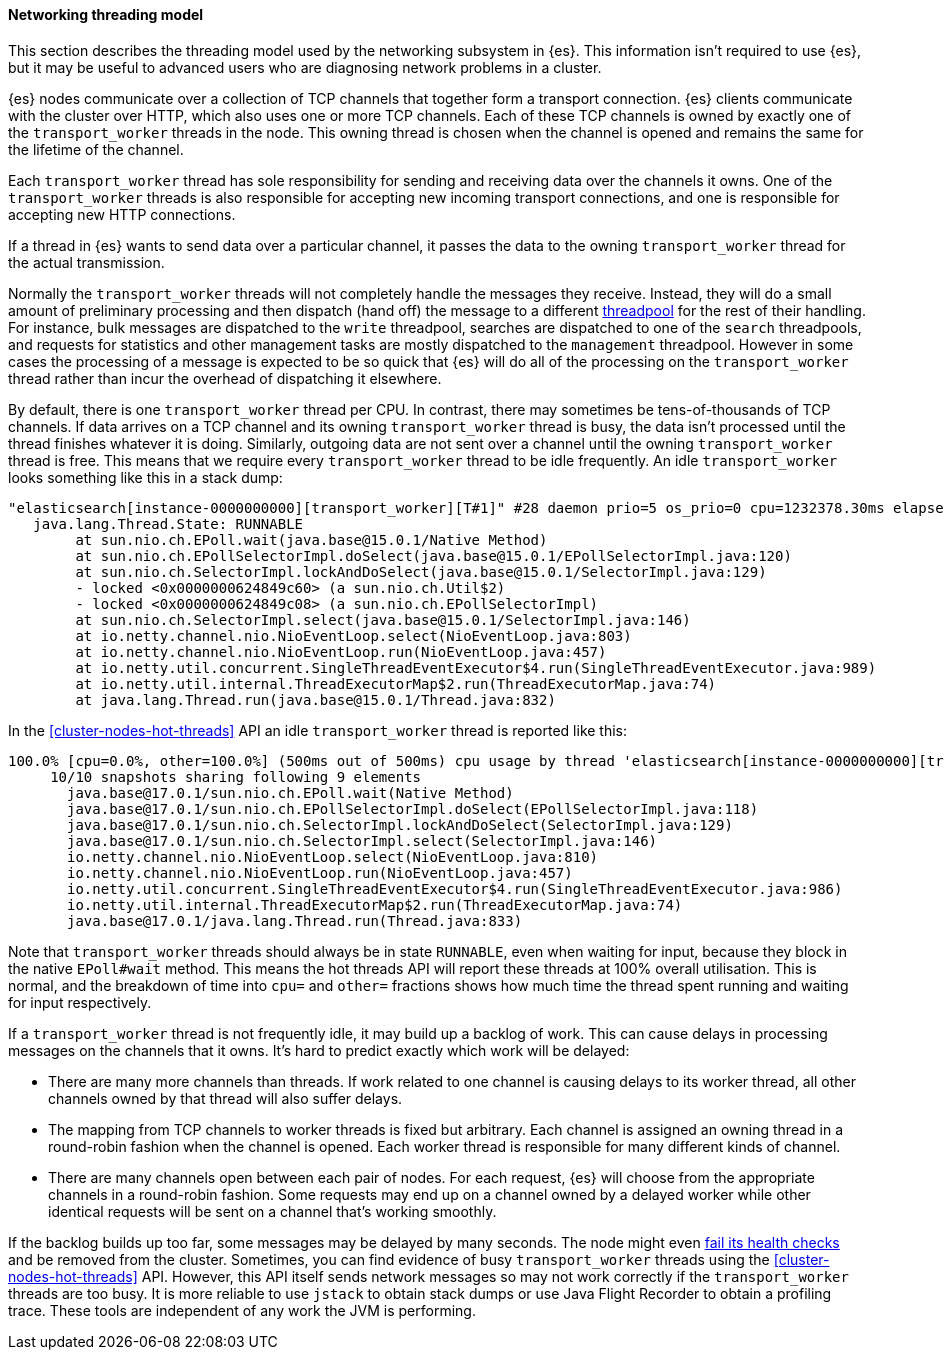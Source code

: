 [[modules-network-threading-model]]
==== Networking threading model

This section describes the threading model used by the networking subsystem in
{es}. This information isn't required to use {es}, but it may be useful to
advanced users who are diagnosing network problems in a cluster.

{es} nodes communicate over a collection of TCP channels that together form a
transport connection. {es} clients communicate with the cluster over HTTP,
which also uses one or more TCP channels. Each of these TCP channels is owned
by exactly one of the `transport_worker` threads in the node. This owning
thread is chosen when the channel is opened and remains the same for the
lifetime of the channel.

Each `transport_worker` thread has sole responsibility for sending and
receiving data over the channels it owns. One of the `transport_worker` threads
is also responsible for accepting new incoming transport connections, and one
is responsible for accepting new HTTP connections.

If a thread in {es} wants to send data over a particular channel, it passes the
data to the owning `transport_worker` thread for the actual transmission.

Normally the `transport_worker` threads will not completely handle the messages
they receive. Instead, they will do a small amount of preliminary processing
and then dispatch (hand off) the message to a different
<<modules-threadpool,threadpool>> for the rest of their handling. For instance,
bulk messages are dispatched to the `write` threadpool, searches are dispatched
to one of the `search` threadpools, and requests for statistics and other
management tasks are mostly dispatched to the `management` threadpool. However
in some cases the processing of a message is expected to be so quick that {es}
will do all of the processing on the `transport_worker` thread rather than
incur the overhead of dispatching it elsewhere.

By default, there is one `transport_worker` thread per CPU. In contrast, there
may sometimes be tens-of-thousands of TCP channels. If data arrives on a TCP
channel and its owning `transport_worker` thread is busy, the data isn't
processed until the thread finishes whatever it is doing. Similarly, outgoing
data are not sent over a channel until the owning `transport_worker` thread is
free. This means that we require every `transport_worker` thread to be idle
frequently. An idle `transport_worker` looks something like this in a stack
dump:

[source,text]
----
"elasticsearch[instance-0000000000][transport_worker][T#1]" #28 daemon prio=5 os_prio=0 cpu=1232378.30ms elapsed=47152.02s tid=0x00007fc8a8569da0 nid=0x16f runnable  [0x00007fc8ac5e6000]
   java.lang.Thread.State: RUNNABLE
        at sun.nio.ch.EPoll.wait(java.base@15.0.1/Native Method)
        at sun.nio.ch.EPollSelectorImpl.doSelect(java.base@15.0.1/EPollSelectorImpl.java:120)
        at sun.nio.ch.SelectorImpl.lockAndDoSelect(java.base@15.0.1/SelectorImpl.java:129)
        - locked <0x0000000624849c60> (a sun.nio.ch.Util$2)
        - locked <0x0000000624849c08> (a sun.nio.ch.EPollSelectorImpl)
        at sun.nio.ch.SelectorImpl.select(java.base@15.0.1/SelectorImpl.java:146)
        at io.netty.channel.nio.NioEventLoop.select(NioEventLoop.java:803)
        at io.netty.channel.nio.NioEventLoop.run(NioEventLoop.java:457)
        at io.netty.util.concurrent.SingleThreadEventExecutor$4.run(SingleThreadEventExecutor.java:989)
        at io.netty.util.internal.ThreadExecutorMap$2.run(ThreadExecutorMap.java:74)
        at java.lang.Thread.run(java.base@15.0.1/Thread.java:832)
----

In the <<cluster-nodes-hot-threads>> API an idle `transport_worker` thread is
reported like this:

[source,text]
----
100.0% [cpu=0.0%, other=100.0%] (500ms out of 500ms) cpu usage by thread 'elasticsearch[instance-0000000000][transport_worker][T#1]'
     10/10 snapshots sharing following 9 elements
       java.base@17.0.1/sun.nio.ch.EPoll.wait(Native Method)
       java.base@17.0.1/sun.nio.ch.EPollSelectorImpl.doSelect(EPollSelectorImpl.java:118)
       java.base@17.0.1/sun.nio.ch.SelectorImpl.lockAndDoSelect(SelectorImpl.java:129)
       java.base@17.0.1/sun.nio.ch.SelectorImpl.select(SelectorImpl.java:146)
       io.netty.channel.nio.NioEventLoop.select(NioEventLoop.java:810)
       io.netty.channel.nio.NioEventLoop.run(NioEventLoop.java:457)
       io.netty.util.concurrent.SingleThreadEventExecutor$4.run(SingleThreadEventExecutor.java:986)
       io.netty.util.internal.ThreadExecutorMap$2.run(ThreadExecutorMap.java:74)
       java.base@17.0.1/java.lang.Thread.run(Thread.java:833)
----

Note that `transport_worker` threads should always be in state `RUNNABLE`, even
when waiting for input, because they block in the native `EPoll#wait` method.
This means the hot threads API will report these threads at 100% overall
utilisation. This is normal, and the breakdown of time into `cpu=` and `other=`
fractions shows how much time the thread spent running and waiting for input
respectively.

If a `transport_worker` thread is not frequently idle, it may build up a
backlog of work. This can cause delays in processing messages on the channels
that it owns. It's hard to predict exactly which work will be delayed:

* There are many more channels than threads. If work related to one channel is
causing delays to its worker thread, all other channels owned by that thread
will also suffer delays.

* The mapping from TCP channels to worker threads is fixed but arbitrary. Each
channel is assigned an owning thread in a round-robin fashion when the channel
is opened. Each worker thread is responsible for many different kinds of
channel.

* There are many channels open between each pair of nodes. For each request,
{es} will choose from the appropriate channels in a round-robin fashion. Some
requests may end up on a channel owned by a delayed worker while other
identical requests will be sent on a channel that's working smoothly.

If the backlog builds up too far, some messages may be delayed by many seconds.
The node might even <<cluster-fault-detection,fail its health checks>> and be
removed from the cluster. Sometimes, you can find evidence of busy
`transport_worker` threads using the <<cluster-nodes-hot-threads>> API.
However, this API itself sends network messages so may not work correctly if
the `transport_worker` threads are too busy. It is more reliable to use
`jstack` to obtain stack dumps or use Java Flight Recorder to obtain a
profiling trace. These tools are independent of any work the JVM is performing.
